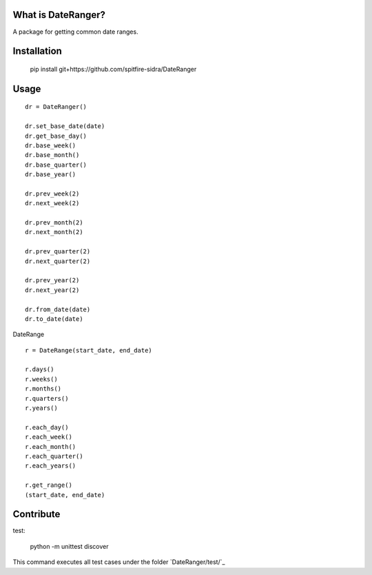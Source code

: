 What is DateRanger?
=========================

A package for getting common date ranges.

Installation
===================

    pip install git+https://github.com/spitfire-sidra/DateRanger

Usage
=============


::

    dr = DateRanger()

    dr.set_base_date(date)
    dr.get_base_day()
    dr.base_week()
    dr.base_month()
    dr.base_quarter()
    dr.base_year()

    dr.prev_week(2)
    dr.next_week(2)

    dr.prev_month(2)
    dr.next_month(2)

    dr.prev_quarter(2)
    dr.next_quarter(2)

    dr.prev_year(2)
    dr.next_year(2)

    dr.from_date(date)
    dr.to_date(date)


DateRange

::

    r = DateRange(start_date, end_date)

    r.days()
    r.weeks()
    r.months()
    r.quarters()
    r.years()

    r.each_day()
    r.each_week()
    r.each_month()
    r.each_quarter()
    r.each_years()

    r.get_range()
    (start_date, end_date)


Contribute
==============

test:

    python -m unittest discover

This command executes all test cases under the folder `DateRanger/test/`_
